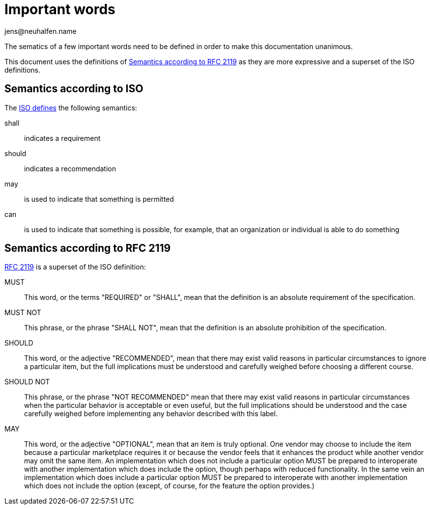 = Important words
:reftext: important words
:navtitle: SHALL, SHOULD and MAY
:description: The semantics of SHALL, SHOULD and MAY are defined here.
:author: jens@neuhalfen.name

The sematics of a few important words need to be defined in order to make this documentation unanimous.

This document uses the definitions of <<rfc2119>> as they are more expressive and a superset of the ISO definitions.

== Semantics according to ISO
The https://www.iso.org/foreword-supplementary-information.html[ISO defines] the following semantics:

shall:: indicates a requirement
should:: indicates a recommendation
may:: is used to indicate that something is permitted
can:: is used to indicate that something is possible, for example, that an organization or individual is able to do something

[#rfc2119]
== Semantics according to RFC 2119

https://www.ietf.org/rfc/rfc2119.txt[RFC 2119] is a superset of the ISO definition:

MUST::   This word, or the terms "REQUIRED" or "SHALL", mean that the
   definition is an absolute requirement of the specification.

MUST NOT::   This phrase, or the phrase "SHALL NOT", mean that the
   definition is an absolute prohibition of the specification.

SHOULD::   This word, or the adjective "RECOMMENDED", mean that there
   may exist valid reasons in particular circumstances to ignore a
   particular item, but the full implications must be understood and
   carefully weighed before choosing a different course.

SHOULD NOT::   This phrase, or the phrase "NOT RECOMMENDED" mean that
   there may exist valid reasons in particular circumstances when the
   particular behavior is acceptable or even useful, but the full
   implications should be understood and the case carefully weighed
   before implementing any behavior described with this label.

MAY::   This word, or the adjective "OPTIONAL", mean that an item is
   truly optional.  One vendor may choose to include the item because a
   particular marketplace requires it or because the vendor feels that
   it enhances the product while another vendor may omit the same item.
   An implementation which does not include a particular option MUST be
   prepared to interoperate with another implementation which does
   include the option, though perhaps with reduced functionality. In the
   same vein an implementation which does include a particular option
   MUST be prepared to interoperate with another implementation which
   does not include the option (except, of course, for the feature the
   option provides.)
